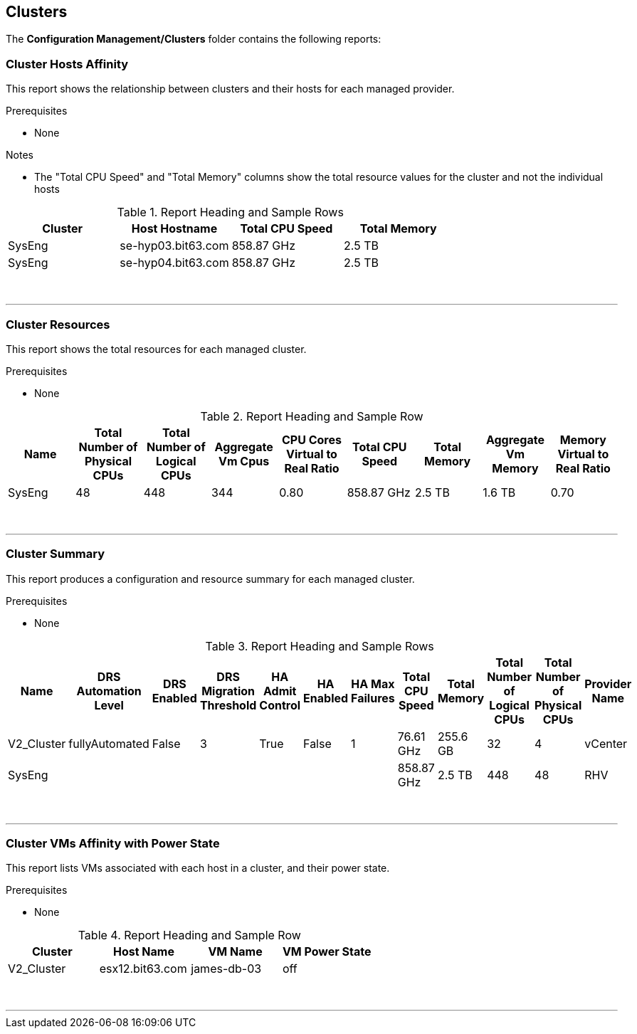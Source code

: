 [[clusters]]
== Clusters

The **Configuration Management/Clusters** folder contains the following reports:

=== Cluster Hosts Affinity

This report shows the relationship between clusters and their hosts for each managed provider.

Prerequisites

* None

Notes

* The "Total CPU Speed" and "Total Memory" columns show the total resource values for the cluster and not the individual hosts

.Report Heading and Sample Rows
[options="header",align="center"]
|============================================================
|Cluster|Host Hostname|Total CPU Speed|Total Memory
|SysEng|se-hyp03.bit63.com|858.87 GHz|2.5 TB
|SysEng|se-hyp04.bit63.com|858.87 GHz|2.5 TB
|============================================================
{zwsp} +

'''
=== Cluster Resources

This report shows the total resources for each managed cluster.

Prerequisites

* None

.Report Heading and Sample Row
[options="header",align="center"]
|============================================================
|Name|Total Number of Physical CPUs|Total Number of Logical CPUs|Aggregate Vm Cpus|CPU Cores Virtual to Real Ratio|Total CPU Speed|Total Memory|Aggregate Vm Memory|Memory Virtual to Real Ratio
|SysEng|48|448|344|0.80|858.87 GHz|2.5 TB|1.6 TB|0.70
|============================================================
{zwsp} +

'''
=== Cluster Summary

This report produces a configuration and resource summary for each managed cluster.

Prerequisites

* None

.Report Heading and Sample Rows
[options="header",align="center"]
|============================================================
|Name|DRS Automation Level|DRS Enabled|DRS Migration Threshold|HA Admit Control|HA Enabled|HA Max Failures|Total CPU Speed|	Total Memory|Total Number of Logical CPUs|Total Number of Physical CPUs|Provider Name
|V2_Cluster|fullyAutomated|False|3|True|False|1|76.61 GHz|255.6 GB|32|4|vCenter
|SysEng|||||||858.87 GHz|2.5 TB|448|48|RHV
|============================================================
{zwsp} +

'''
=== Cluster VMs Affinity with Power State

This report lists VMs associated with each host in a cluster, and their power state.

Prerequisites

* None

.Report Heading and Sample Row
[options="header",align="center"]
|============================================================
|Cluster|Host Name|VM Name|VM Power State
|V2_Cluster|esx12.bit63.com|james-db-03|off
|============================================================
{zwsp} +

'''